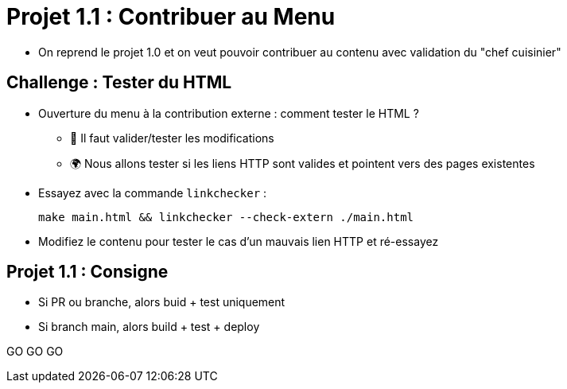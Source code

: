 
= Projet 1.1 : Contribuer au Menu

* On reprend le projet 1.0 et on veut pouvoir contribuer au contenu
avec validation du "chef cuisinier"

== Challenge : Tester du HTML

* Ouverture du menu à la contribution externe : comment tester le HTML ?
** 🔎 Il faut valider/tester les modifications
** 🌍 Nous allons tester si les liens HTTP sont valides et pointent vers des pages existentes

* Essayez avec la commande `linkchecker` :
+
[source,bash]
make main.html && linkchecker --check-extern ./main.html

* Modifiez le contenu pour tester le cas d'un mauvais lien HTTP et ré-essayez

== Projet 1.1 : Consigne

* Si PR ou branche, alors buid + test uniquement
* Si branch main, alors build + test + deploy

GO GO GO

// == Projet 1.1 : Plus loin
// * Verrouiler branche main ?
// * Netlify de staging sur builds de PRs avec un lien dans la PR par un bot?
